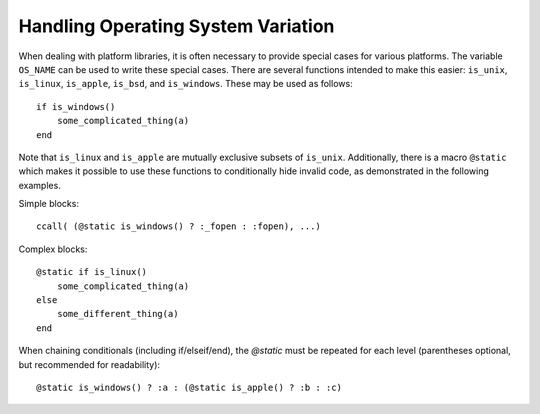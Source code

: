 .. _man-handling-operating-system-variation:

*************************************
 Handling Operating System Variation
*************************************

When dealing with platform libraries, it is often necessary to provide special cases
for various platforms. The variable ``OS_NAME`` can be used to write these special
cases. There are several functions intended to make this easier:
``is_unix``, ``is_linux``, ``is_apple``, ``is_bsd``, and ``is_windows``. These may be used as follows::

    if is_windows()
        some_complicated_thing(a)
    end

Note that ``is_linux`` and ``is_apple`` are mutually exclusive subsets of ``is_unix``\ .
Additionally, there is a macro ``@static`` which makes it possible to
use these functions to conditionally hide invalid code, as demonstrated in the following examples.

Simple blocks::

    ccall( (@static is_windows() ? :_fopen : :fopen), ...)

Complex blocks::

    @static if is_linux()
        some_complicated_thing(a)
    else
        some_different_thing(a)
    end

When chaining conditionals (including if/elseif/end),
the `@static` must be repeated for each level
(parentheses optional, but recommended for readability)::

    @static is_windows() ? :a : (@static is_apple() ? :b : :c)
